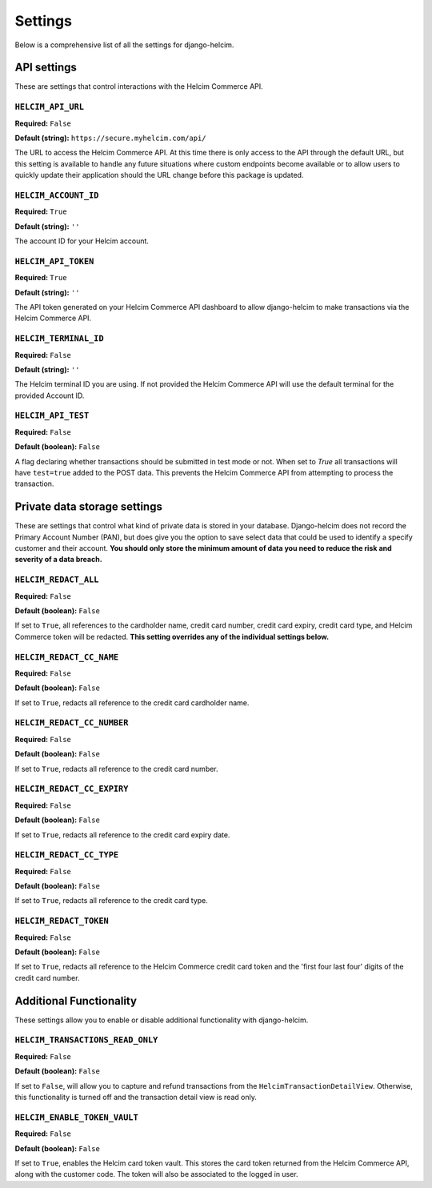 ========
Settings
========

Below is a comprehensive list of all the settings for
django-helcim.

------------
API settings
------------

These are settings that control interactions with the
Helcim Commerce API.

``HELCIM_API_URL``
==================

**Required:** ``False``

**Default (string):** ``https://secure.myhelcim.com/api/``

The URL to access the Helcim Commerce API. At this time there is only
access to the API through the default URL, but this setting is
available to handle any future situations where custom endpoints
become available or to allow users to quickly update their application
should the URL change before this package is updated.

``HELCIM_ACCOUNT_ID``
=====================

**Required:** ``True``

**Default (string):** ``''``

The account ID for your Helcim account.

``HELCIM_API_TOKEN``
====================

**Required:** ``True``

**Default (string):** ``''``

The API token generated on your Helcim Commerce API dashboard to allow
django-helcim to make transactions via the Helcim Commerce API.

``HELCIM_TERMINAL_ID``
======================

**Required:** ``False``

**Default (string):** ``''``

The Helcim terminal ID you are using. If not provided the Helcim
Commerce API will use the default terminal for the provided Account ID.

``HELCIM_API_TEST``
===================

**Required:** ``False``

**Default (boolean):** ``False``

A flag declaring whether transactions should be submitted in test mode
or not. When set to `True` all transactions will have ``test=true`` added
to the POST data. This prevents the Helcim Commerce API from attempting
to process the transaction.

-----------------------------
Private data storage settings
-----------------------------

These are settings that control what kind of private data is stored in
your database. Django-helcim does not record the Primary Account
Number (PAN), but does give you the option to save select data that
could be used to identify a specify customer and their account. **You
should only store the minimum amount of data you need to reduce the
risk and severity of a data breach.**

``HELCIM_REDACT_ALL``
=====================

**Required:** ``False``

**Default (boolean):** ``False``

If set to ``True``, all references to the cardholder name, credit card
number, credit card expiry, credit card type, and Helcim Commerce
token will be redacted. **This setting overrides any of the individual
settings below.**

``HELCIM_REDACT_CC_NAME``
=========================

**Required:** ``False``

**Default (boolean):** ``False``

If set to ``True``, redacts all reference to the credit card cardholder
name.

``HELCIM_REDACT_CC_NUMBER``
===========================

**Required:** ``False``

**Default (boolean):** ``False``

If set to ``True``, redacts all reference to the credit card number.

``HELCIM_REDACT_CC_EXPIRY``
===========================

**Required:** ``False``

**Default (boolean):** ``False``

If set to ``True``, redacts all reference to the credit card expiry date.

``HELCIM_REDACT_CC_TYPE``
=========================

**Required:** ``False``

**Default (boolean):** ``False``

If set to ``True``, redacts all reference to the credit card type.

``HELCIM_REDACT_TOKEN``
=======================

**Required:** ``False``

**Default (boolean):** ``False``

If set to ``True``, redacts all reference to the Helcim Commerce credit
card token and the 'first four last four' digits of the credit card
number.

------------------------
Additional Functionality
------------------------

These settings allow you to enable or disable additional functionality
with django-helcim.


``HELCIM_TRANSACTIONS_READ_ONLY``
=================================

**Required:** ``False``

**Default (boolean):** ``False``

If set to ``False``, will allow you to capture and refund transactions
from the ``HelcimTransactionDetailView``. Otherwise, this functionality
is turned off and the transaction detail view is read only.

``HELCIM_ENABLE_TOKEN_VAULT``
=============================

**Required:** ``False``

**Default (boolean):** ``False``

If set to ``True``, enables the Helcim card token vault. This stores
the card token returned from the Helcim Commerce API, along with the
customer code. The token will also be associated to the logged in user.
